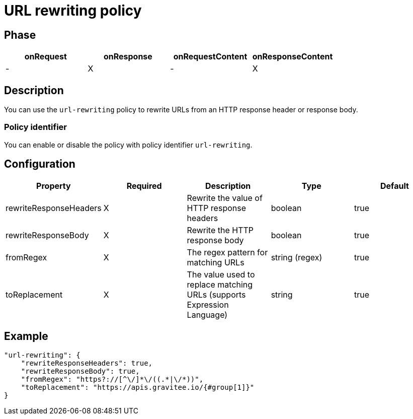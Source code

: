= URL rewriting policy

ifdef::env-github[]
image:https://ci.gravitee.io/buildStatus/icon?job=gravitee-io/gravitee-policy-url-rewriting/master["Build status", link="https://ci.gravitee.io/job/gravitee-io/job/gravitee-policy-url-rewriting/"]
image:https://badges.gitter.im/Join Chat.svg["Gitter", link="https://gitter.im/gravitee-io/gravitee-io?utm_source=badge&utm_medium=badge&utm_campaign=pr-badge&utm_content=badge"]
endif::[]

== Phase

[cols="^2,^2,^2,^2",options="header"]
|===
|onRequest|onResponse|onRequestContent|onResponseContent

|-
|X
|-
|X

|===

== Description

You can use the `url-rewriting` policy to rewrite URLs from an HTTP response header or response body.

=== Policy identifier

You can enable or disable the policy with policy identifier `url-rewriting`.

== Configuration

|===
|Property |Required |Description |Type |Default

.^|rewriteResponseHeaders
^.^|X
|Rewrite the value of HTTP response headers
^.^|boolean
^.^|true

.^|rewriteResponseBody
^.^|X
|Rewrite the HTTP response body
^.^|boolean
^.^|true

.^|fromRegex
^.^|X
|The regex pattern for matching URLs
^.^|string (regex)
^.^|true

.^|toReplacement
^.^|X
|The value used to replace matching URLs (supports Expression Language)
^.^|string
^.^|true

|===

== Example

[source, json]
----
"url-rewriting": {
    "rewriteResponseHeaders": true,
    "rewriteResponseBody": true,
    "fromRegex": "https?://[^\/]*\/((.*|\/*))",
    "toReplacement": "https://apis.gravitee.io/{#group[1]}"
}
----
